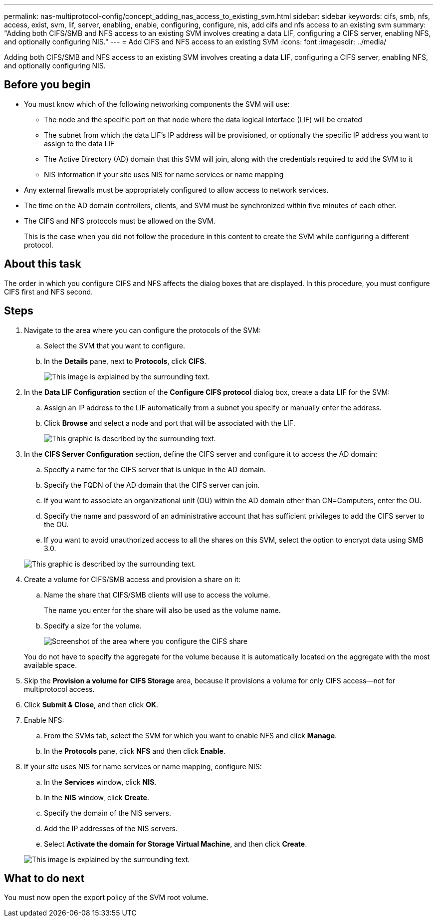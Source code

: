 ---
permalink: nas-multiprotocol-config/concept_adding_nas_access_to_existing_svm.html
sidebar: sidebar
keywords: cifs, smb, nfs, access, exist, svm, lif, server, enabling, enable, configuring, configure, nis, add cifs and nfs access to an existing svm
summary: "Adding both CIFS/SMB and NFS access to an existing SVM involves creating a data LIF, configuring a CIFS server, enabling NFS, and optionally configuring NIS."
---
= Add CIFS and NFS access to an existing SVM
:icons: font
:imagesdir: ../media/

[.lead]
Adding both CIFS/SMB and NFS access to an existing SVM involves creating a data LIF, configuring a CIFS server, enabling NFS, and optionally configuring NIS.

== Before you begin

* You must know which of the following networking components the SVM will use:
 ** The node and the specific port on that node where the data logical interface (LIF) will be created
 ** The subnet from which the data LIF's IP address will be provisioned, or optionally the specific IP address you want to assign to the data LIF
 ** The Active Directory (AD) domain that this SVM will join, along with the credentials required to add the SVM to it
 ** NIS information if your site uses NIS for name services or name mapping
* Any external firewalls must be appropriately configured to allow access to network services.
* The time on the AD domain controllers, clients, and SVM must be synchronized within five minutes of each other.
* The CIFS and NFS protocols must be allowed on the SVM.
+
This is the case when you did not follow the procedure in this content to create the SVM while configuring a different protocol.

== About this task

The order in which you configure CIFS and NFS affects the dialog boxes that are displayed. In this procedure, you must configure CIFS first and NFS second.

== Steps

. Navigate to the area where you can configure the protocols of the SVM:
 .. Select the SVM that you want to configure.
 .. In the *Details* pane, next to *Protocols*, click *CIFS*.
+
image::../media/svm_add_protocol_multi_1st_cifs.gif[This image is explained by the surrounding text.]
. In the *Data LIF Configuration* section of the *Configure CIFS protocol* dialog box, create a data LIF for the SVM:
 .. Assign an IP address to the LIF automatically from a subnet you specify or manually enter the address.
 .. Click *Browse* and select a node and port that will be associated with the LIF.
+
image::../media/svm_setup_cifs_nfs_page_lif_multi_nas_nas_mp.gif[This graphic is described by the surrounding text.]
. In the *CIFS Server Configuration* section, define the CIFS server and configure it to access the AD domain:
 .. Specify a name for the CIFS server that is unique in the AD domain.
 .. Specify the FQDN of the AD domain that the CIFS server can join.
 .. If you want to associate an organizational unit (OU) within the AD domain other than CN=Computers, enter the OU.
 .. Specify the name and password of an administrative account that has sufficient privileges to add the CIFS server to the OU.
 .. If you want to avoid unauthorized access to all the shares on this SVM, select the option to encrypt data using SMB 3.0.

+
image::../media/svm_setup_cifs_nfs_page_cifs_ad_nas_mp.gif[This graphic is described by the surrounding text.]
. Create a volume for CIFS/SMB access and provision a share on it:
 .. Name the share that CIFS/SMB clients will use to access the volume.
+
The name you enter for the share will also be used as the volume name.

 .. Specify a size for the volume.
+
image::../media/svm_setup_cifs_nfs_page_cifs_share_nas_mp.gif[Screenshot of the area where you configure the CIFS share]

+
You do not have to specify the aggregate for the volume because it is automatically located on the aggregate with the most available space.
. Skip the *Provision a volume for CIFS Storage* area, because it provisions a volume for only CIFS access--not for multiprotocol access.
. Click *Submit & Close*, and then click *OK*.
. Enable NFS:
 .. From the SVMs tab, select the SVM for which you want to enable NFS and click *Manage*.
 .. In the *Protocols* pane, click *NFS* and then click *Enable*.
. If your site uses NIS for name services or name mapping, configure NIS:
 .. In the *Services* window, click *NIS*.
 .. In the *NIS* window, click *Create*.
 .. Specify the domain of the NIS servers.
 .. Add the IP addresses of the NIS servers.
 .. Select *Activate the domain for Storage Virtual Machine*, and then click *Create*.

+
image::../media/nis_creation.gif[This image is explained by the surrounding text.]

== What to do next

You must now open the export policy of the SVM root volume.
